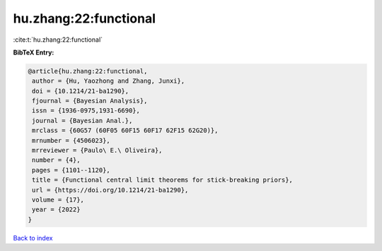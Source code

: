 hu.zhang:22:functional
======================

:cite:t:`hu.zhang:22:functional`

**BibTeX Entry:**

.. code-block:: bibtex

   @article{hu.zhang:22:functional,
    author = {Hu, Yaozhong and Zhang, Junxi},
    doi = {10.1214/21-ba1290},
    fjournal = {Bayesian Analysis},
    issn = {1936-0975,1931-6690},
    journal = {Bayesian Anal.},
    mrclass = {60G57 (60F05 60F15 60F17 62F15 62G20)},
    mrnumber = {4506023},
    mrreviewer = {Paulo\ E.\ Oliveira},
    number = {4},
    pages = {1101--1120},
    title = {Functional central limit theorems for stick-breaking priors},
    url = {https://doi.org/10.1214/21-ba1290},
    volume = {17},
    year = {2022}
   }

`Back to index <../By-Cite-Keys.rst>`_
